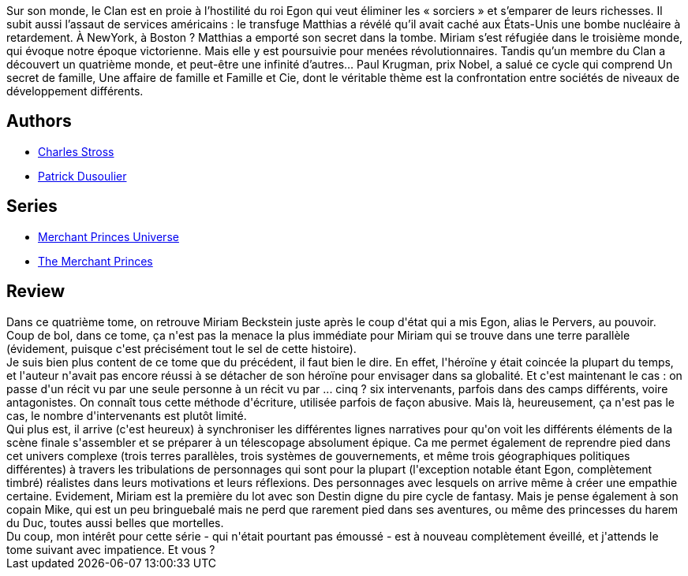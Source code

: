:jbake-type: post
:jbake-status: published
:jbake-title: La Guerre des familles (Les Princes-Marchands #4)
:jbake-tags:  complot, mondes-parallèles, politique, économie,_année_2013,_mois_sept.,_note_3,rayon-imaginaire,read
:jbake-date: 2013-09-08
:jbake-depth: ../../
:jbake-uri: goodreads/books/9782253164616.adoc
:jbake-bigImage: https://i.gr-assets.com/images/S/compressed.photo.goodreads.com/books/1457161612l/18170107._SX98_.jpg
:jbake-smallImage: https://i.gr-assets.com/images/S/compressed.photo.goodreads.com/books/1457161612l/18170107._SY75_.jpg
:jbake-source: https://www.goodreads.com/book/show/18170107
:jbake-style: goodreads goodreads-book

++++
<div class="book-description">
Sur son monde, le Clan est en proie à l’hostilité du roi Egon qui veut éliminer les « sorciers » et s’emparer de leurs richesses. Il subit aussi l’assaut de services américains : le transfuge Matthias a révélé qu’il avait caché aux États-Unis une bombe nucléaire à retardement. À NewYork, à Boston ? Matthias a emporté son secret dans la tombe. Miriam s’est réfugiée dans le troisième monde, qui évoque notre époque victorienne. Mais elle y est poursuivie pour menées révolutionnaires. Tandis qu’un membre du Clan a découvert un quatrième monde, et peut-être une infinité d’autres… Paul Krugman, prix Nobel, a salué ce cycle qui comprend Un secret de famille, Une affaire de famille et Famille et Cie, dont le véritable thème est la confrontation entre sociétés de niveaux de développement différents.
</div>
++++


## Authors
* link:../authors/8794.html[Charles Stross]
* link:../authors/2752791.html[Patrick Dusoulier]

## Series
* link:../series/Merchant_Princes_Universe.html[Merchant Princes Universe]
* link:../series/The_Merchant_Princes.html[The Merchant Princes]

## Review

++++
Dans ce quatrième tome, on retrouve Miriam Beckstein juste après le coup d'état qui a mis Egon, alias le Pervers, au pouvoir. Coup de bol, dans ce tome, ça n'est pas la menace la plus immédiate pour Miriam qui se trouve dans une terre parallèle (évidement, puisque c'est précisément tout le sel de cette histoire).<br/>Je suis bien plus content de ce tome que du précédent, il faut bien le dire. En effet, l'héroïne y était coincée la plupart du temps, et l'auteur n'avait pas encore réussi à se détacher de son héroïne pour envisager dans sa globalité. Et c'est maintenant le cas : on passe d'un récit vu par une seule personne à un récit vu par ... cinq ? six intervenants, parfois dans des camps différents, voire antagonistes. On connaît tous cette méthode d'écriture, utilisée parfois de façon abusive. Mais là, heureusement, ça n'est pas le cas, le nombre d'intervenants est plutôt limité.<br/>Qui plus est, il arrive (c'est heureux) à synchroniser les différentes lignes narratives pour qu'on voit les différents éléments de la scène finale s'assembler et se préparer à un télescopage absolument épique. Ca me permet également de reprendre pied dans cet univers complexe (trois terres parallèles, trois systèmes de gouvernements, et même trois géographiques politiques différentes) à travers les tribulations de personnages qui sont pour la plupart (l'exception notable étant Egon, complètement timbré) réalistes dans leurs motivations et leurs réflexions. Des personnages avec lesquels on arrive même à créer une empathie certaine. Evidement, Miriam est la première du lot avec son Destin digne du pire cycle de fantasy. Mais je pense également à son copain Mike, qui est un peu bringuebalé mais ne perd que rarement pied dans ses aventures, ou même des princesses du harem du Duc, toutes aussi belles que mortelles.<br/>Du coup, mon intérêt pour cette série - qui n'était pourtant pas émoussé - est à nouveau complètement éveillé, et j'attends le tome suivant avec impatience. Et vous ?
++++
